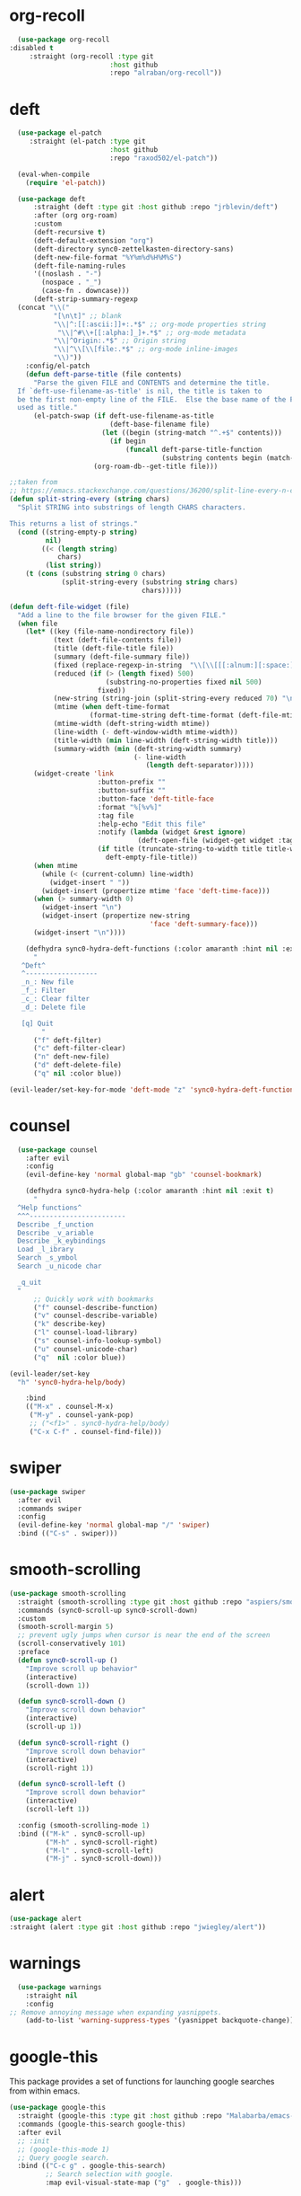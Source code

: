 * org-recoll
#+BEGIN_SRC emacs-lisp
  (use-package org-recoll
:disabled t
     :straight (org-recoll :type git
                         :host github
                         :repo "alraban/org-recoll"))
#+END_SRC 

* deft
#+BEGIN_SRC emacs-lisp
  (use-package el-patch
     :straight (el-patch :type git
                         :host github
                         :repo "raxod502/el-patch"))

  (eval-when-compile
    (require 'el-patch))

  (use-package deft
      :straight (deft :type git :host github :repo "jrblevin/deft") 
      :after (org org-roam)
      :custom
      (deft-recursive t)
      (deft-default-extension "org")
      (deft-directory sync0-zettelkasten-directory-sans)
      (deft-new-file-format "%Y%m%d%H%M%S")
      (deft-file-naming-rules
      '((noslash . "-")
        (nospace . "_")
        (case-fn . downcase)))
      (deft-strip-summary-regexp
  (concat "\\("
           "[\n\t]" ;; blank
           "\\|^:[[:ascii:]]+:.*$" ;; org-mode properties string
            "\\|^#\\+[[:alpha:]_]+.*$" ;; org-mode metadata
           "\\|^Origin:.*$" ;; Origin string
           "\\|^\\[\\[file:.*$" ;; org-mode inline-images
           "\\)"))
    :config/el-patch
    (defun deft-parse-title (file contents)
      "Parse the given FILE and CONTENTS and determine the title.
  If `deft-use-filename-as-title' is nil, the title is taken to
  be the first non-empty line of the FILE.  Else the base name of the FILE is
  used as title."
      (el-patch-swap (if deft-use-filename-as-title
                         (deft-base-filename file)
                       (let ((begin (string-match "^.+$" contents)))
                         (if begin
                             (funcall deft-parse-title-function
                                      (substring contents begin (match-end 0))))))
                     (org-roam-db--get-title file)))

;;taken from
;; https://emacs.stackexchange.com/questions/36200/split-line-every-n-characters
(defun split-string-every (string chars)
  "Split STRING into substrings of length CHARS characters.

This returns a list of strings."
  (cond ((string-empty-p string)
         nil)
        ((< (length string)
            chars)
         (list string))
    (t (cons (substring string 0 chars)
             (split-string-every (substring string chars)
                                 chars)))))

(defun deft-file-widget (file)
  "Add a line to the file browser for the given FILE."
  (when file
    (let* ((key (file-name-nondirectory file))
           (text (deft-file-contents file))
           (title (deft-file-title file))
           (summary (deft-file-summary file))
           (fixed (replace-regexp-in-string  "\\[\\[[[:alnum:][:space:]-:]+\\]\\[\\([[:graph:][:space:]]+\\)\\]\\]" "\\1" summary)) 
           (reduced (if (> (length fixed) 500)
                        (substring-no-properties fixed nil 500)
                      fixed))
           (new-string (string-join (split-string-every reduced 70) "\n"))
           (mtime (when deft-time-format
                    (format-time-string deft-time-format (deft-file-mtime file))))
           (mtime-width (deft-string-width mtime))
           (line-width (- deft-window-width mtime-width))
           (title-width (min line-width (deft-string-width title)))
           (summary-width (min (deft-string-width summary)
                               (- line-width
                                  (length deft-separator)))))
      (widget-create 'link
                      :button-prefix ""
                      :button-suffix ""
                      :button-face 'deft-title-face
                      :format "%[%v%]"
                      :tag file
                      :help-echo "Edit this file"
                      :notify (lambda (widget &rest ignore)
                                (deft-open-file (widget-get widget :tag)))
                      (if title (truncate-string-to-width title title-width)
                        deft-empty-file-title))
      (when mtime
        (while (< (current-column) line-width)
          (widget-insert " "))
        (widget-insert (propertize mtime 'face 'deft-time-face)))
      (when (> summary-width 0)
        (widget-insert "\n")
        (widget-insert (propertize new-string 
                                   'face 'deft-summary-face)))
      (widget-insert "\n"))))

    (defhydra sync0-hydra-deft-functions (:color amaranth :hint nil :exit t)
      "
   ^Deft^
   ^------------------
   _n_: New file
   _f_: Filter
   _c_: Clear filter
   _d_: Delete file
                                                   
   [q] Quit
        "
      ("f" deft-filter)
      ("c" deft-filter-clear)
      ("n" deft-new-file)
      ("d" deft-delete-file)
      ("q" nil :color blue))

(evil-leader/set-key-for-mode 'deft-mode "z" 'sync0-hydra-deft-functions/body))

#+END_SRC 

* counsel

#+BEGIN_SRC emacs-lisp
  (use-package counsel 
    :after evil
    :config
    (evil-define-key 'normal global-map "gb" 'counsel-bookmark)

    (defhydra sync0-hydra-help (:color amaranth :hint nil :exit t)
      "
  ^Help functions^
  ^^^------------------------
  Describe _f_unction
  Describe _v_ariable
  Describe _k_eybindings
  Load _l_ibrary
  Search _s_ymbol
  Search _u_nicode char

  _q_uit
  "
      ;; Quickly work with bookmarks
      ("f" counsel-describe-function)
      ("v" counsel-describe-variable)
      ("k" describe-key)
      ("l" counsel-load-library)
      ("s" counsel-info-lookup-symbol)
      ("u" counsel-unicode-char)
      ("q"  nil :color blue))

(evil-leader/set-key
  "h" 'sync0-hydra-help/body)

    :bind
    (("M-x" . counsel-M-x)
     ("M-y" . counsel-yank-pop)
     ;; ("<f1>" . sync0-hydra-help/body)
     ("C-x C-f" . counsel-find-file)))
#+END_SRC

* swiper
#+BEGIN_SRC emacs-lisp
  (use-package swiper 
    :after evil
    :commands swiper
    :config 
    (evil-define-key 'normal global-map "/" 'swiper)
    :bind (("C-s" . swiper)))
#+END_SRC

* smooth-scrolling
#+BEGIN_SRC emacs-lisp
  (use-package smooth-scrolling 
    :straight (smooth-scrolling :type git :host github :repo "aspiers/smooth-scrolling") 
    :commands (sync0-scroll-up sync0-scroll-down)
    :custom
    (smooth-scroll-margin 5)
    ;; prevent ugly jumps when cursor is near the end of the screen
    (scroll-conservatively 101)
    :preface
    (defun sync0-scroll-up ()
      "Improve scroll up behavior"
      (interactive)
      (scroll-down 1))

    (defun sync0-scroll-down ()
      "Improve scroll down behavior"
      (interactive)
      (scroll-up 1))

    (defun sync0-scroll-right ()
      "Improve scroll down behavior"
      (interactive)
      (scroll-right 1))

    (defun sync0-scroll-left ()
      "Improve scroll down behavior"
      (interactive)
      (scroll-left 1))

    :config (smooth-scrolling-mode 1)
    :bind (("M-k" . sync0-scroll-up)
           ("M-h" . sync0-scroll-right)
           ("M-l" . sync0-scroll-left)
           ("M-j" . sync0-scroll-down)))
#+END_SRC 

* alert 
#+BEGIN_SRC emacs-lisp
  (use-package alert
  :straight (alert :type git :host github :repo "jwiegley/alert"))
#+END_SRC 

* warnings
#+BEGIN_SRC emacs-lisp
  (use-package warnings
    :straight nil
    :config
;; Remove annoying message when expanding yasnippets. 
    (add-to-list 'warning-suppress-types '(yasnippet backquote-change)))
#+END_SRC 

* google-this
This package provides a set of functions for launching google searches
from within emacs.

#+BEGIN_SRC emacs-lisp
  (use-package google-this 
    :straight (google-this :type git :host github :repo "Malabarba/emacs-google-this") 
    :commands (google-this-search google-this)
    :after evil
    ;; :init
    ;; (google-this-mode 1)
    ;; Query google search. 
    :bind (("C-c g" . google-this-search)
           ;; Search selection with google.
           :map evil-visual-state-map ("g"  . google-this)))
#+END_SRC 

* mu4e
#+BEGIN_SRC emacs-lisp
    (use-package mu4e
      :commands mu4e
      :init
      (require 'smtpmail)
      ;; (require 'org-mu4e)
      :custom
      (user-full-name "Carlos Alberto Rivera Carreño")
      (mu4e-root-maildir "~/Mail")
      (mu4e-attachment-dir "~/Downloads")
      (message-signature-file "~/.emacs.d/sync0/.sync0_signature") 
      (mu4e-compose-signature-auto-include t)
      ;; get mail
      ;; (mu4e-get-mail-command "mbsync -V -c ~/.emacs.d/sync0/.mbsyncrc -a")
      (mu4e-get-mail-command "mbsync -Va -c ~/.emacs.d/sync0/.mbsyncrc")
      (mu4e-update-interval nil)
      ;; show images
      (mu4e-show-images t)
      (mu4e-view-show-images t)
      (mu4e-view-show-addresses t)
      (mu4e-headers-auto-update t)
      (mu4e-use-fancy-chars t)
      ;; This allows me to use 'ivy' to select mailboxes
      (mu4e-completing-read-function 'ivy-completing-read)
      ;; Don't ask for a 'context' upon opening mu4e
      (mu4e-context-policy 'pick-first)
     (mu4e-compose-context-policy nil)
      ;; don't save message to Sent Messages, IMAP takes care of this
      ;; GMail already adds sent mail to the Sent Mail folder.
      (mu4e-sent-messages-behavior 'delete)
      ;; Don't ask to quit... why is this the default?
      (mu4e-confirm-quit nil)
      ;; Why would I want to leave my message open after I've sent it?
      (message-kill-buffer-on-exit t)
      ;; Rename files when moving
      (mu4e-change-filenames-when-moving t)
      (mu4e-headers-include-related t)
      (mu4e-headers-skip-duplicates t)
      ;; Needed for mbsync
      ;; Configure smtpmail
      (message-send-mail-function 'smtpmail-send-it)
      ;; (starttls-use-gnutls t)
      (smtpmail-starttls-credentials '(("smtp.gmail.com" 587 nil nil)))
      (smtpmail-auth-credentials "~/.authinfo.gpg")
      (smtpmail-default-smtp-server "smtp.gmail.com")
      (smtpmail-smtp-server "smtp.gmail.com")
      (smtpmail-smtp-service 587)
      (smtpmail-debug-info t)

      :config
      (add-to-list 'evil-emacs-state-modes 'mu4e-main-mode)
      (add-to-list 'evil-emacs-state-modes 'mu4e-headers-mode)
      (evil-set-initial-state 'mu4e-compose-mode 'insert)

      (setq mu4e-headers-fields
            '( (:date          .  25)    ;; alternatively, use :human-date
               (:flags         .   10)
               (:from          .  30)
               (:subject       .  nil))) ;; alternatively, use :thread-subject

      ;; Configure contexts
      (require 'mu4e-context)

      (setq mu4e-contexts
            `( ,(make-mu4e-context
                 :name "Principal (carc.sync0)"
                 :enter-func (lambda () (mu4e-message "Entering carc.sync0"))
                 :leave-func (lambda () (mu4e-message "Leaving carc.sync0"))
                 :match-func (lambda (msg)
                               (when msg
                                 (mu4e-message-contact-field-matches
                                  msg '(:from :to :cc :bcc) "carc.sync0@gmail.com")))
                 :vars '(
                         (user-mail-address . "carc.sync0@gmail.com")
                         (mu4e-trash-folder . "/carc.sync0/[carc.sync0]/Trash")
                         (mu4e-refile-folder . "/carc.sync0/[carc.sync0]/All Mail")
                         (mu4e-sent-folder . "/carc.sync0/[carc.sync0]/Sent Mail")
                         (mu4e-drafts-folder . "/carc.sync0/[carc.sync0]/Drafts")
                         (mu4e-maildir-shortcuts . (("/carc.sync0/[carc.sync0]/Trash"       . ?t)
                                                    ("/carc.sync0/[carc.sync0]/Sent Mail" . ?s)
                                                    ("/carc.sync0/INBOX"            . ?i)
                                                    ("/carc.sync0/[carc.sync0]/Drafts"    . ?d)
                                                  ;; ("/carc.sync0/[carc.sync0]/Starred"   . ?r)
                                                    ("/carc.sync0/[carc.sync0]/All Mail"  . ?a)))))

               ,(make-mu4e-context
                 :name "Backup (cantorlunae)"
                 :enter-func (lambda () (mu4e-message "Entering cantorlunae"))
                 :leave-func (lambda () (mu4e-message "Leaving cantorlunae"))
                 :match-func (lambda (msg)
                               (when msg
                                 (mu4e-message-contact-field-matches
                                  msg '(:from :to :cc :bcc) "cantorlunae@gmail.com")))
                 :vars '(
                         (user-mail-address . "cantorlunae@gmail.com")
                         (mu4e-trash-folder . "/cantorlunae/[cantorlunae]/Trash")
                         (mu4e-refile-folder . "/cantorlunae/[cantorlunae]/All Mail")
                         (mu4e-sent-folder . "/cantorlunae/[cantorlunae]/Sent Mail")
                         (mu4e-drafts-folder . "/cantorlunae/[cantorlunae]/Drafts")
                         (mu4e-maildir-shortcuts . (("/cantorlunae/[cantorlunae]/Trash"       . ?t)
                                                    ("/cantorlunae/[cantorlunae]/Sent Mail" . ?s)
                                                    ("/cantorlunae/INBOX"            . ?i)
                                                    ("/cantorlunae/[cantorlunae]/Drafts"    . ?d)
                                                    ("/cantorlunae/[cantorlunae]/All Mail"  . ?a)))))))


      ;; Use imagemagick, if available.
      (when (fboundp 'imagemagick-register-types)
        (imagemagick-register-types))

      (setq mu4e-bookmarks `(;; ("\\\\Inbox" "Inbox" ?i)
                             ("flag:flagged" "Flagged messages" ?f)
                             ("flag:unread AND NOT flag:trashed" "Unread messages" ?u)
                             ("date:today..now" "Today's messages" ?t)
                             ("date:7d..now" "Last 7 days" ?w)
                             ("mime:image/*" "Messages with images" ?p)
                             ("maildir:/cantorlunae/INBOX OR maildir:/carc.sync0/INBOX" "All inboxes" ?i)))


      (add-to-list 'mu4e-view-actions '("ViewInBrowser" . mu4e-action-view-in-browser) t)

      (evil-define-key 'normal mu4e-compose-mode-map
        "$" 'evil-end-of-visual-line
        "^" 'evil-beginning-of-visual-line
        "gg" 'mu4e-compose-goto-top
        "G" 'mu4e-compose-goto-bottom
        "]" 'evil-next-visual-line
        "[" 'evil-previous-visual-line)

;; Taken from https://github.com/abo-abo/hydra/wiki/mu4e
(defhydra sync0-hydra-mu4e-headers (:color blue :hint nil)
  "
 ^General^   | ^Search^           | _!_: read    | _#_: deferred  | ^Switches^
-^^----------+-^^-----------------| _?_: unread  | _%_: pattern   |-^^------------------
_n_: next    | _s_: search        | _r_: refile  | _&_: custom    | _O_: sorting
_p_: prev    | _S_: edit prev qry | _u_: unmk    | _+_: flag      | _P_: threading
_]_: n unred | _/_: narrow search | _U_: unmk *  | _-_: unflag    | _Q_: full-search
_[_: p unred | _b_: search bkmk   | _d_: trash   | _T_: thr       | _V_: skip dups 
_y_: sw view | _B_: edit bkmk     | _D_: delete  | _t_: subthr    | _W_: include-related
_R_: reply   | _{_: previous qry  | _m_: move    |-^^-------------+-^^------------------ 
_C_: compose | _}_: next query    | _a_: action  | _|_: thru shl  | _`_: update, reindex
_F_: forward | _C-+_: show more   | _A_: mk4actn | _H_: help      | _;_: context-switch
             | _C--_: show less   | _*_: *thing  | _q_: quit hdrs | _j_: jump2maildir "

  ;; general
  ("n" mu4e-headers-next)
  ("p" mu4e-headers-previous)
  ("[" mu4e-select-next-unread)
  ("]" mu4e-select-previous-unread)
  ("y" mu4e-select-other-view)
  ("R" mu4e-compose-reply)
  ("C" mu4e-compose-new)
  ("F" mu4e-compose-forward)
;;  ("o" my/org-capture-mu4e)                  ; differs from built-in

  ;; search
  ("s" mu4e-headers-search)
  ("S" mu4e-headers-search-edit)
  ("/" mu4e-headers-search-narrow)
  ("b" mu4e-headers-search-bookmark)
  ("B" mu4e-headers-search-bookmark-edit)
  ("{" mu4e-headers-query-prev)              ; differs from built-in
  ("}" mu4e-headers-query-next)              ; differs from built-in
  ("C-+" mu4e-headers-split-view-grow)
  ("C--" mu4e-headers-split-view-shrink)

  ;; mark stuff 
  ("!" mu4e-headers-mark-for-read)
  ("?" mu4e-headers-mark-for-unread)
  ("r" mu4e-headers-mark-for-refile)
  ("u" mu4e-headers-mark-for-unmark)
  ("U" mu4e-mark-unmark-all)
  ("d" mu4e-headers-mark-for-trash)
  ("D" mu4e-headers-mark-for-delete)
  ("m" mu4e-headers-mark-for-move)
  ("a" mu4e-headers-action)                  ; not really a mark per-se
  ("A" mu4e-headers-mark-for-action)         ; differs from built-in
  ("*" mu4e-headers-mark-for-something)

  ("#" mu4e-mark-resolve-deferred-marks)
  ("%" mu4e-headers-mark-pattern)
  ("&" mu4e-headers-mark-custom)
  ("+" mu4e-headers-mark-for-flag)
  ("-" mu4e-headers-mark-for-unflag)
  ("t" mu4e-headers-mark-subthread)
  ("T" mu4e-headers-mark-thread)

  ;; miscellany
  ("q" mu4e~headers-quit-buffer)
  ("H" mu4e-display-manual)
  ("|" mu4e-view-pipe)                       ; does not seem built-in any longer

  ;; switches
  ("O" mu4e-headers-change-sorting)
  ("P" mu4e-headers-toggle-threading)
  ("Q" mu4e-headers-toggle-full-search)
  ("V" mu4e-headers-toggle-skip-duplicates)
  ("W" mu4e-headers-toggle-include-related)

  ;; more miscellany
  ("`" mu4e-update-mail-and-index)           ; differs from built-in
  (";" mu4e-context-switch)  
  ("j" mu4e~headers-jump-to-maildir)

  ("." nil))

      ;; we seem to need this to fix the org-store-link issue
       ;; (org-link-set-parameters "mu4e" :follow #'org-mu4e-open :store 
       ;; #'org-mu4e-store-link)

      :bind  (( 
               :map mu4e-main-mode-map
               ("J" . mu4e~headers-jump-to-maildir)
               ("j" . next-line)
               ("k" . previous-line)
               ("u" . mu4e-update-mail-and-index)
               ("b" . mu4e-headers-search-bookmark)
               ("B" . mu4e-headers-search-bookmark-edit)
               ("N" . mu4e-news)
               (";" . mu4e-context-switch)
               ("H" . mu4e-display-manual)
               ("C" . mu4e-compose-new)
               ;; ("cc" . mu4e-compose-new)
               ("x" . mu4e-kill-update-mail)
               ("A" . mu4e-about)
               ("f" . smtpmail-send-queued-mail)
               ("m" . mu4e~main-toggle-mail-sending-mode)
               ("s" . mu4e-headers-search)
               ("q" . mu4e-quit)
               :map mu4e-headers-mode-map
               ("q" . mu4e~headers-quit-buffer)
               ("J" . mu4e~headers-jump-to-maildir)
               ("C" . mu4e-compose-new)
               ("E" . mu4e-compose-edit)
               ("F" . mu4e-compose-forward)
               ("R" . mu4e-compose-reply)
               ("o" .   mu4e-headers-change-sorting)
               ("j" . mu4e-headers-next)
               ("k" . mu4e-headers-prev)
               ("b" . mu4e-headers-search-bookmark)
               ("B" . mu4e-headers-search-bookmark-edit)
               (";" . mu4e-context-switch)
               ("/" . mu4e-headers-search-narrow)
               ("s" . mu4e-headers-search)
               ("S" . mu4e-headers-search-edit)
               ("x" . mu4e-mark-execute-all)
               ("a" . mu4e-headers-action)
               ("*" . mu4e-headers-mark-for-something) 
               ("&" . mu4e-headers-mark-custom)
               ("A" . mu4e-headers-mark-for-action)
               ("m" . mu4e-headers-mark-for-move)
               ("r" . mu4e-headers-mark-for-refile)
               ("D" . mu4e-headers-mark-for-delete)
               ("d" . mu4e-headers-mark-for-trash)
               ("=" . mu4e-headers-mark-for-untrash)
               ("u" . mu4e-headers-mark-for-unmark)
               ("U" . mu4e-mark-unmark-all)
               ("?" . mu4e-headers-mark-for-unread)
               ("!" . mu4e-headers-mark-for-read)
               ("%" . mu4e-headers-mark-pattern)
               ("+" . mu4e-headers-mark-for-flag)
               ("-" . mu4e-headers-mark-for-unflag)
               ("[" . mu4e-headers-prev-unread)
               ("]" . mu4e-headers-next-unread)
               ("C-j" . mu4e-headers-next)
               ("C-k" . mu4e-headers-prev)
               :map mu4e-view-mode-map
               ("j" . next-line)
               ("k" . previous-line)
               ("l" . evil-forward-char)
               ("h" . evil-backward-char)
               ("v" . evil-visual-char)
               ("$" . evil-end-of-visual-line)
               ("^" . evil-beginning-of-visual-line)
               ("]" . evil-next-visual-line)
               ("[" . evil-previous-visual-line)
               (" " . mu4e-view-scroll-up-or-next)
               ([tab] . shr-next-link)
               ([backtab] . shr-previous-link)
               ("q" . mu4e~view-quit-buffer)
               ("C" . mu4e-compose-new)
               ("H" . mu4e-view-toggle-html)
               ("R" . mu4e-compose-reply)
               ("p" . mu4e-view-save-attachment)
               ("P" . mu4e-view-save-attachment-multi) 
               ("O" . mu4e-headers-change-sorting)
               ("o" . mu4e-view-open-attachment)
               ("A" . mu4e-view-attachment-action)
               ("a" . mu4e-view-action)
               ("J" . mu4e~headers-jump-to-maildir)
               ("C-j" . mu4e-view-headers-next)
               ("C-k" . mu4e-view-headers-prev)
               ("x" . mu4e-view-marked-execute)
               ("&" . mu4e-view-mark-custom)
               ("*" . mu4e-view-mark-for-something)   
               ("m" . mu4e-view-mark-for-move)
               ("r" . mu4e-view-mark-for-refile)
               ("D" . mu4e-view-mark-for-delete)
               ("d" . mu4e-view-mark-for-trash)
               ("=" . mu4e-view-mark-for-untrash)
               ("u" . mu4e-view-unmark)
               ("U" . mu4e-view-unmark-all)
               ("?" . mu4e-view-mark-for-unread)
               ("!" . mu4e-view-mark-for-read)
               ("%" . mu4e-view-mark-pattern)
               ("+" . mu4e-view-mark-for-flag)
               ("-" . mu4e-view-mark-for-unflag)
               ("s" . mu4e-view-search-edit)
               ("|" . mu4e-view-pipe)
               ("." . mu4e-view-raw-message)
               ("C--" . mu4e-headers-split-view-shrink)
               ("C-+" . mu4e-headers-split-view-grow))))
  #+END_SRC 

* calendars
** calendar 

#+BEGIN_SRC emacs-lisp
  (use-package calendar 
    :custom
    (calendar-date-style 'european) 
    (european-calendar-style t)
    ;; Week starts on monday.
    (calendar-week-start-day 0)    
    (calendar-day-name-array     ["Dimanche" "Lundi" "Mardi" "Mercredi" "Jeudi" "Vendredi" "Samedi"])
    (calendar-day-abbrev-array   ["Dim." "Lun." "Mar." "Mer." "Jeu." "Ven." "Sam."])
    (calendar-month-name-array   ["Janvier" "Février" "Mars" "Avril" "Mai" "Juin" "Juillet"
                                  "Août" "Septembre" "Octobre" "Novembre" "Décembre"])
    (calendar-month-abbrev-array ["Jan." "Fév." "Mars" "Avr." "Mai" "Juin" "Jul." "Août" "Sep." "Oct." "Nov." "Déc."]))
  #+END_SRC 

** holiday
#+BEGIN_SRC emacs-lisp
  (use-package holidays 
    :straight nil
    :after calendar
    :custom
    (holiday-christian-holidays nil)
    (holiday-hebrew-holidays nil)
    (holiday-islamic-holidays nil)
    (holiday-bahai-holidays nil)
    (holiday-oriental-holidays nil)
    :config
    (defvar holiday-korean-holidays nil "Korean holidays")
    (defvar holiday-french-holidays nil "French holidays")
    (defvar holiday-colombian-holidays nil "Colombian holidays")

    (setq holiday-korean-holidays
          '((holiday-fixed 1 1          "신정")
            ;; (holiday-lunar-ko 1 nil 1   "설날" -1)
            ;; (holiday-lunar-ko 1 nil 1   "설날")
            ;; (holiday-lunar-ko 1 nil 1   "설날" 1)
            (holiday-fixed 3 1          "3.1절")
            ;; (holiday-lunar-ko 4 nil 8   "석가탄신일")
            (holiday-fixed 5 5          "어린이날")
            (holiday-fixed 6 6          "현충일")
            (holiday-fixed 8 15         "광복절")
            (holiday-fixed 10 3         "개천절")
            (holiday-fixed 10 9         "한글날")
            ;; (holiday-lunar-ko 8 nil 15  "추석" -1)
            ;; (holiday-lunar-ko 8 nil 15  "추석")
            ;; (holiday-lunar-ko 8 nil 15  "추석" 1)
            (holiday-fixed 12 25        "성탄절")))

    (setq holiday-french-holidays
          '((holiday-fixed 1 1 "Jour de l'an")
            (holiday-fixed 1 6 "Épiphanie")
            (holiday-fixed 2 2 "Chandeleur")
            (holiday-fixed 2 14 "Saint Valentin")
            (holiday-fixed 5 1 "Fête du travail")
            (holiday-fixed 5 8 "Commémoration de la capitulation de l'Allemagne en 1945")
            (holiday-fixed 6 21 "Fête de la musique")
            (holiday-fixed 7 14 "Fête nationale - Prise de la Bastille")
            (holiday-fixed 8 15 "Assomption (Religieux)")
            (holiday-fixed 11 11 "Armistice de 1918")
            (holiday-fixed 11 1 "Toussaint")
            (holiday-fixed 11 2 "Commémoration des fidèles défunts")
            (holiday-fixed 12 25 "Noël")
            ;; fetes a date variable
            (holiday-easter-etc 0 "Pâques")
            (holiday-easter-etc 1 "Lundi de Pâques")
            (holiday-easter-etc 39 "Ascension")
            (holiday-easter-etc 49 "Pentecôte")
            (holiday-easter-etc -47 "Mardi gras")
            (holiday-float 5 0 4 "Fête des mères")
            ;; dernier dimanche de mai ou premier dimanche de juin si c'est le
            ;; même jour que la pentecôte TODO
            (holiday-float 6 0 3 "Fête des pères")))
    ;; troisième dimanche de juin

    (setq holiday-colombian-holidays 
          '((holiday-fixed 1 1 "Año nuevo")
            (holiday-sexp '(calendar-nth-named-day 1 1 1 year 6) "Día de Reyes")
            (holiday-sexp '(calendar-nth-named-day 1 1 3 year 19) "Día de San José")
            (holiday-easter-etc -3 "Jueves Santo")
            (holiday-easter-etc -2 "Viernes Santo")
            (holiday-fixed 5 1 "Día del trabajo")
            (holiday-easter-etc +43 "Día de la ascención")
            (holiday-sexp '(calendar-nth-named-day 1 1 6 year 29)
                          "San Pedro y San Pablo")
            (holiday-easter-etc +64 "Corpus Christi")
            (holiday-easter-etc +71 "Sagrado corazón")
            (holiday-fixed 7 20 "Día de la independencia")
            (holiday-fixed 8 7 "Batalla de Boyacá")
            (holiday-sexp '(calendar-nth-named-day 1 1 8 year 15)
                          "Asunción de la virgen")
            (holiday-sexp '(calendar-nth-named-day 1 1 10 year 12) "Día de la raza")
            (holiday-sexp '(calendar-nth-named-day 1 1 11 year 1)
                          "Todos los santos")
            (holiday-sexp '(calendar-nth-named-day 1 1 11 year 11)
                          "Independencia de Cartagena")
            (holiday-fixed 12 25 "Navidad")
            (holiday-fixed 12 8 "Inmaculada concepción")))

    (setq holiday-other-holidays
          (append holiday-colombian-holidays holiday-french-holidays holiday-korean-holidays))

    (setq calendar-holidays
          (append holiday-general-holidays holiday-other-holidays)))
#+END_SRC 

** calfw
#+BEGIN_SRC emacs-lisp
  (use-package calfw-org
    :after calfw
    :straight (calfw-org :type git :host github :repo "kiwanami/emacs-calfw"))  

  (use-package calfw 
    :straight (calfw :type git :host github :repo "kiwanami/emacs-calfw") 
    :custom
    (cfw:fchar-junction ?╋)
    (cfw:fchar-vertical-line ?┃)
    (cfw:fchar-horizontal-line ?━)
    (cfw:fchar-left-junction ?┣)
    (cfw:fchar-right-junction ?┫)
    (cfw:fchar-top-junction ?┯)
    (cfw:fchar-top-left-corner ?┏)
    (cfw:fchar-top-right-corner ?┓)

    :config 
    (require 'calfw-org)

    ;; (defun sync0-open-calendar ()
    ;;   (interactive)
    ;;   (let ((buf (get-buffer "*cfw-calendar*")))
    ;;     (if buf
    ;;         (pop-to-buffer buf nil)
    ;;       (cfw:open-calendar-buffer
    ;;        :contents-sources
    ;;        (list (cfw:org-create-source "#c0c5ce")) :view 'week))))

    ;; (setq sync0-org-agenda-files 
    ;;       (let ((agenda-files   (org-agenda-files nil 'ifmode)))
    ;;         (delete "~/Dropbox/org/etc/Habits.org"  agenda-files)
    ;;         (delete "~/Dropbox/org/messages"  agenda-files)))

    ;; Redefinition
    ;; (eval-after-load "calfw-org"
    ;;   '(defun cfw:org-collect-schedules-period (begin end)
    ;;      "[internal] Return org schedule items between BEGIN and END."
    ;;      (let ((org-agenda-prefix-format " ")
    ;;            (span 'day))
    ;;        (setq org-agenda-buffer
    ;;              (when (buffer-live-p org-agenda-buffer)
    ;;                org-agenda-buffer))
    ;;        (org-compile-prefix-format nil)
    ;;        (loop for date in (cfw:enumerate-days begin end) append
    ;;              (loop for file in sync0-org-agenda-files 
    ;;                    append
    ;;                    (progn
    ;;                      (org-check-agenda-file file)
    ;;                      (apply 'org-agenda-get-day-entries
    ;;                             file date
    ;;                             cfw:org-agenda-schedule-args)))))))

  (evil-leader/set-key
    "C" 'cfw:open-org-calendar))

    ;; :bind (:map cfw:details-mode-map
    ;;        ("SPC"  . cfw:details-kill-buffer-command))
#+END_SRC 

* version control
** magit
#+BEGIN_SRC emacs-lisp
  (use-package magit
    :straight (magit :type git :host github :repo "magit/magit") 
    :commands (magit-status magit-blame)
    :custom
    (magit-branch-arguments nil)
    (magit-push-always-verify nil)
    ;; Get rid of the previous advice to go into fullscreen
    (magit-restore-window-configuration t)
    :bind (("C-x g" . magit-status)
           ("C-x M-g" . magit-dispatch)))
#+END_SRC 

** 取 magithub

#+BEGIN_SRC emacs-lisp
  (use-package magithub
    :disabled t
    :straight (magithub :type git :host github :repo "vermiculus/magithub") 
    :after magit
    :config
    (magithub-feature-autoinject t)
    (setq magithub-clone-default-directory "~/github"))
#+END_SRC 

** 取 magit-todos
#+BEGIN_SRC emacs-lisp
  (use-package magit-todos
    :disabled t
    :straight (magit-todos :type git :host github :repo "alphapapa/magit-todos") 
    :commands (magit-todos-mode)
    :hook (magit-mode . magit-todos-mode)
    :custom 
    (magit-todos-keywords-list (list "無" "次" "中" "待"))
    (magit-todos-recursive t)
    (magit-todos-depth 100))
#+END_SRC 

** 無 git-gutter 
The only two reasons to use git-gutter, despite its flaws, are
that it is easy to customize the icons displayed on the fringe,
and that there is a very useful hydra I found on the internet to
navigate the modified chunks. Unfortunately, git-gutter does not
work as well as I would like because it resets my margins in a
really ugly way that I haven't been able to fix. 

#+BEGIN_SRC emacs-lisp
    (use-package git-gutter 
      :straight (git-gutter :type git :host github :repo "emacsorphanage/git-gutter") 
      :commands git-gutter-mode
      ;; :init
      ;; (global-git-gutter-mode +1)
      ;; :hook 
      ;; (text-mode . git-gutter-mode)
      ;; (prog-mode . git-gutter-mode)
      :custom
      (git-gutter:hide-gutter nil)
      (git-gutter:window-width 1)
      (git-gutter:modified-sign " ") 
      (git-gutter:added-sign " ")    
      (git-gutter:deleted-sign " ")

      :custom-face
      (git-gutter:modified ((t (:background "#3a81c3"))))
      (git-gutter:added    ((t (:background "#7ccd7c"))))
      (git-gutter:deleted  ((t (:background "ee6363"))))

      :config
  (setq git-gutter:disabled-modes '(asm-mode image-mode mu4e-view-mode mu4e-main-mode mu4e-headers-mode mu4e-compose-mode))

      (defhydra sync0-hydra-git-gutter
        (:body-pre (git-gutter-mode 1) :hint nil)
        "
                                                                   ╭─────────────────┐
                                Movement   Hunk Actions     Misc.  │ gg: +%-4s(car (git-gutter:statistic))/ -%-3s(cdr (git-gutter:statistic)) │
                                ╭──────────────────────────────────┴─────────────────╯
                                   ^_g_^       [_s_] stage        [_R_] set start Rev
                                   ^_k_^       [_r_] revert
                                   ^↑ ^      [_m_] mark
                                   ^↓ ^      [_p_] popup          ╭──────────────────────
                                   ^_j_^                          │[_q_] quit
                                   ^_G_^                          │[_Q_] Quit and disable"
        ("j" (progn (git-gutter:next-hunk 1) (recenter)))
        ("k" (progn (git-gutter:previous-hunk 1) (recenter)))
        ("g" (progn (goto-char (point-min)) (git-gutter:next-hunk 1)))
        ("G" (progn (goto-char (point-min)) (git-gutter:previous-hunk 1)))
        ("s" git-gutter:stage-hunk)
        ("r" git-gutter:revert-hunk)
        ("m" git-gutter:mark-hunk)
        ("p" git-gutter:popup-hunk)
        ("R" git-gutter:set-start-revision)
        ("q" nil :color blue)
        ("Q" (git-gutter-mode -1) :color blue))

(evil-leader/set-key
  "G" 'sync0-hydra-git-gutter/body))
#+END_SRC 

** git-time-machine

#+BEGIN_SRC emacs-lisp
  (use-package git-timemachine
:straight (git-timemachine :type git :host gitlab :repo "pidu/git-timemachine") 
    :defer t
    :after evil
    :commands 
    (git-timemachine git-timemachine-toggle)
    :custom
    (git-timemachine-show-minibuffer-details nil)
    :config
    (require 'magit-blame)

    ;; Sometimes I forget `git-timemachine' is enabled in a buffer, so instead of
    ;; showing revision details in the minibuffer, show them in
    ;; `header-line-format', which has better visibility.

    ;; (add-hook 'git-timemachine-mode-hook #'+vcs|init-header-line)
    ;; (advice-add #'git-timemachine-show-revision :after #'+vcs*update-header-line)

    ;; Force evil to rehash keybindings for the current state
    (add-hook 'git-timemachine-mode-hook #'evil-force-normal-state))
#+END_SRC 

** ediff

#+BEGIN_SRC emacs-lisp
  (use-package ediff
:straight nil
    :defer t
    :custom
    ;; No separate frame for ediff control buffer
    (ediff-window-setup-function #'ediff-setup-windows-plain)
    ;; Split windows horizontally in ediff (instead of vertically)
    (ediff-split-window-function #'split-window-vertically))
#+END_SRC 
